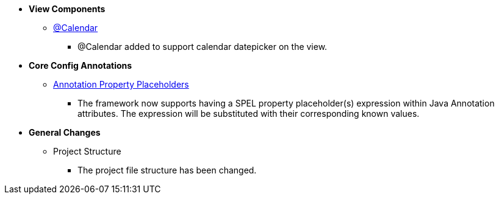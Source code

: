 * **View Components**
** link:Documentation.html#_calendar[@Calendar]
*** @Calendar added to support calendar datepicker on the view.

* **Core Config Annotations**
** link:Documentation.html#_annotationPropertyPlaceholders[Annotation Property Placeholders]
*** The framework now supports having a SPEL property placeholder(s) expression within Java Annotation attributes. The expression will be substituted with their corresponding known values.

* **General Changes**
** Project Structure
*** The project file structure has been changed.